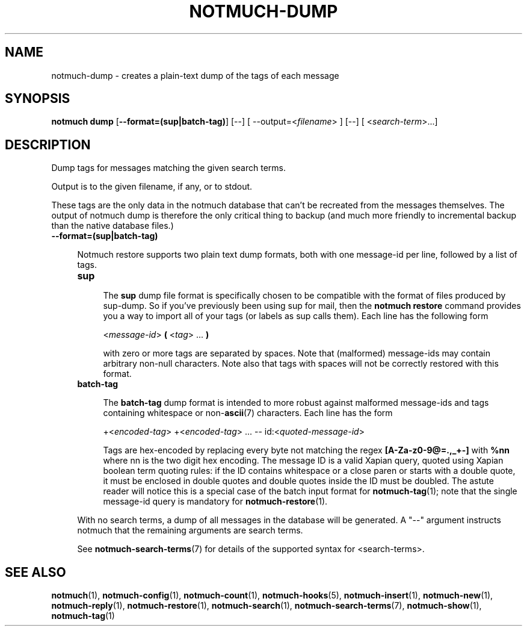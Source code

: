 .TH NOTMUCH-DUMP 1 2013-08-03 "Notmuch 0.16"
.SH NAME
notmuch-dump \- creates a plain-text dump of the tags of each message

.SH SYNOPSIS

.B "notmuch dump"
.RB  [ "\-\-format=(sup|batch-tag)"  "] [--]"
.RI "[ --output=<" filename "> ] [--]"
.RI "[ <" search-term ">...]"

.SH DESCRIPTION

Dump tags for messages matching the given search terms.

Output is to the given filename, if any, or to stdout.

These tags are the only data in the notmuch database that can't be
recreated from the messages themselves.  The output of notmuch dump is
therefore the only critical thing to backup (and much more friendly to
incremental backup than the native database files.)

.TP 4
.B \-\-format=(sup|batch-tag)

Notmuch restore supports two plain text dump formats, both with one message-id
per line, followed by a list of tags.

.RS 4
.TP 4
.B sup

The
.B sup
dump file format is specifically chosen to be
compatible with the format of files produced by sup-dump.
So if you've previously been using sup for mail, then the
.B "notmuch restore"
command provides you a way to import all of your tags (or labels as
sup calls them).
Each line has the following form

.RS 4
.RI < message-id >
.B (
.RI < tag "> ..."
.B )

with zero or more tags are separated by spaces. Note that (malformed)
message-ids may contain arbitrary non-null characters. Note also
that tags with spaces will not be correctly restored with this format.

.RE

.RE
.RS 4
.TP 4
.B batch-tag

The
.B batch-tag
dump format is intended to more robust against malformed message-ids
and tags containing whitespace or non-\fBascii\fR(7) characters.
Each line has the form

.RS 4
.RI "+<" "encoded-tag" "> " "" "+<" "encoded-tag" "> ... -- " "" " id:<" quoted-message-id >

Tags are hex-encoded by replacing every byte not matching the regex
.B [A-Za-z0-9@=.,_+-]
with
.B %nn
where nn is the two digit hex encoding.  The message ID is a valid Xapian
query, quoted using Xapian boolean term quoting rules: if the ID contains
whitespace or a close paren or starts with a double quote, it must be
enclosed in double quotes and double quotes inside the ID must be doubled.
The astute reader will notice this is a special case of the batch input
format for \fBnotmuch-tag\fR(1); note that the single message-id query is
mandatory for \fBnotmuch-restore\fR(1).

.RE


With no search terms, a dump of all messages in the database will be
generated.  A "--" argument instructs notmuch that the
remaining arguments are search terms.

See \fBnotmuch-search-terms\fR(7)
for details of the supported syntax for <search-terms>.

.RE
.SH SEE ALSO

\fBnotmuch\fR(1), \fBnotmuch-config\fR(1), \fBnotmuch-count\fR(1),
\fBnotmuch-hooks\fR(5), \fBnotmuch-insert\fR(1), \fBnotmuch-new\fR(1),
\fBnotmuch-reply\fR(1), \fBnotmuch-restore\fR(1), \fBnotmuch-search\fR(1),
\fBnotmuch-search-terms\fR(7), \fBnotmuch-show\fR(1),
\fBnotmuch-tag\fR(1)
